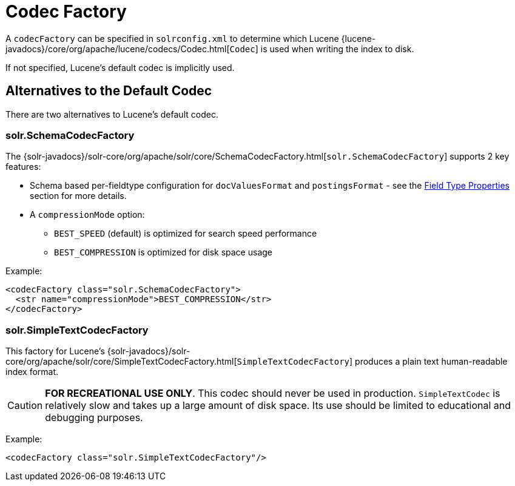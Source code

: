 = Codec Factory
:page-shortname: codec-factory
:page-permalink: codec-factory.html
// Licensed to the Apache Software Foundation (ASF) under one
// or more contributor license agreements.  See the NOTICE file
// distributed with this work for additional information
// regarding copyright ownership.  The ASF licenses this file
// to you under the Apache License, Version 2.0 (the
// "License"); you may not use this file except in compliance
// with the License.  You may obtain a copy of the License at
//
//   http://www.apache.org/licenses/LICENSE-2.0
//
// Unless required by applicable law or agreed to in writing,
// software distributed under the License is distributed on an
// "AS IS" BASIS, WITHOUT WARRANTIES OR CONDITIONS OF ANY
// KIND, either express or implied.  See the License for the
// specific language governing permissions and limitations
// under the License.

A `codecFactory` can be specified in `solrconfig.xml` to determine which Lucene {lucene-javadocs}/core/org/apache/lucene/codecs/Codec.html[`Codec`] is used when writing the index to disk.

If not specified, Lucene's default codec is implicitly used.

== Alternatives to the Default Codec
There are two alternatives to Lucene's default codec.

=== solr.SchemaCodecFactory

The {solr-javadocs}/solr-core/org/apache/solr/core/SchemaCodecFactory.html[`solr.SchemaCodecFactory`] supports 2 key features:

* Schema based per-fieldtype configuration for `docValuesFormat` and `postingsFormat` - see the <<field-type-definitions-and-properties.adoc#field-type-properties,Field Type Properties>> section for more details.
* A `compressionMode` option:
** `BEST_SPEED` (default) is optimized for search speed performance
** `BEST_COMPRESSION` is optimized for disk space usage

Example:

[source,xml]
----
<codecFactory class="solr.SchemaCodecFactory">
  <str name="compressionMode">BEST_COMPRESSION</str>
</codecFactory>
----

=== solr.SimpleTextCodecFactory

This factory for Lucene's {solr-javadocs}/solr-core/org/apache/solr/core/SimpleTextCodecFactory.html[`SimpleTextCodecFactory`] produces a plain text human-readable index format.

CAUTION: *FOR RECREATIONAL USE ONLY*. This codec should never be used in production. `SimpleTextCodec` is relatively slow and takes up a large amount of disk space. Its use should be limited to educational and debugging purposes.

Example:

[source,xml]
----
<codecFactory class="solr.SimpleTextCodecFactory"/>
----
